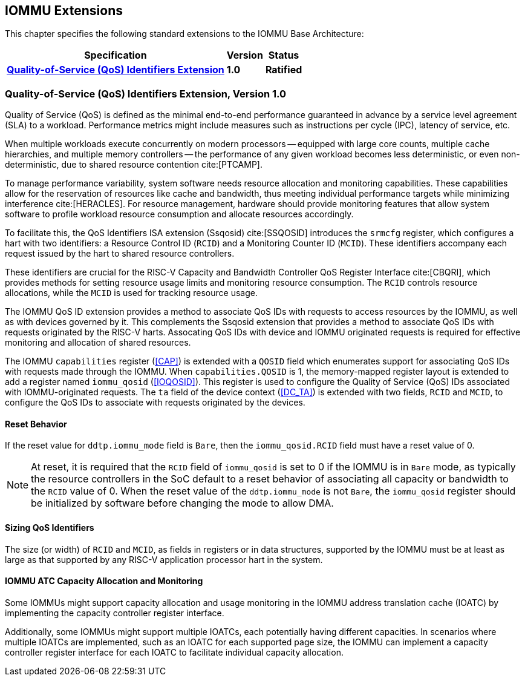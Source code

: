 [[extensions]]

== IOMMU Extensions

This chapter specifies the following standard extensions to the IOMMU Base
Architecture:

[%autowidth,float="center",align="center",cols="^,^,^",options="header",]
|===
|       Specification                                        |Version |Status
| <<QOSID, *Quality-of-Service (QoS) Identifiers Extension*>>
                                                             |*1.0*
                                                                      |*Ratified*
|===

[[QOSID]]
=== Quality-of-Service (QoS) Identifiers Extension, Version 1.0

Quality of Service (QoS) is defined as the minimal end-to-end performance
guaranteed in advance by a service level agreement (SLA) to a workload.
Performance metrics might include measures such as instructions per cycle (IPC),
latency of service, etc.

When multiple workloads execute concurrently on modern processors -- equipped
with large core counts, multiple cache hierarchies, and multiple memory
controllers -- the performance of any given workload becomes less
deterministic, or even non-deterministic, due to shared resource contention
cite:[PTCAMP].

To manage performance variability, system software needs resource allocation
and monitoring capabilities. These capabilities allow for the reservation of
resources like cache and bandwidth, thus meeting individual performance targets
while minimizing interference cite:[HERACLES]. For resource management, hardware
should provide monitoring features that allow system software to profile
workload resource consumption and allocate resources accordingly.

To facilitate this, the QoS Identifiers ISA extension (Ssqosid) cite:[SSQOSID]
introduces the `srmcfg` register, which configures a hart with two identifiers:
a Resource Control ID (`RCID`) and a Monitoring Counter ID (`MCID`). These
identifiers accompany each request issued by the hart to shared resource
controllers.

These identifiers are crucial for the RISC-V Capacity and Bandwidth Controller
QoS Register Interface cite:[CBQRI], which provides methods for setting resource
usage limits and monitoring resource consumption. The `RCID` controls resource
allocations, while the `MCID` is used for tracking resource usage.

The IOMMU QoS ID extension provides a method to associate QoS IDs with requests
to access resources by the IOMMU, as well as with devices governed by it. This
complements the Ssqosid extension that provides a method to associate QoS IDs
with requests originated by the RISC-V harts. Assocating QoS IDs with device
and IOMMU originated requests is required for effective monitoring and
allocation of shared resources.

The IOMMU `capabilities` register (<<CAP>>) is extended with a `QOSID` field
which enumerates support for associating QoS IDs with requests made through the
IOMMU. When `capabilities.QOSID` is 1, the memory-mapped register layout is
extended to add a register named `iommu_qosid` (<<IOQOSID>>). This register is
used to configure the Quality of Service (QoS) IDs associated with
IOMMU-originated requests. The `ta` field of the device context (<<DC_TA>>) is
extended with two fields, `RCID` and `MCID`, to configure the QoS IDs to
associate with requests originated by the devices.

==== Reset Behavior

If the reset value for `ddtp.iommu_mode` field is `Bare`, then the
`iommu_qosid.RCID` field must have a reset value of 0.

[NOTE]
====
At reset, it is required that the `RCID` field of `iommu_qosid` is set to 0 if
the IOMMU is in `Bare` mode, as typically the resource controllers in the
SoC default to a reset behavior of associating all capacity or bandwidth to the
`RCID` value of 0. When the reset value of the `ddtp.iommu_mode` is not `Bare`,
the `iommu_qosid` register should be initialized by software before changing
the mode to allow DMA.
====

==== Sizing QoS Identifiers

The size (or width) of `RCID` and `MCID`, as fields in registers or in data
structures, supported by the IOMMU must be at least as large as that supported
by any RISC-V application processor hart in the system.

==== IOMMU ATC Capacity Allocation and Monitoring

Some IOMMUs might support capacity allocation and usage monitoring in the IOMMU
address translation cache (IOATC) by implementing the capacity controller
register interface.

Additionally, some IOMMUs might support multiple IOATCs, each potentially having
different capacities. In scenarios where multiple IOATCs are implemented, such
as an IOATC for each supported page size, the IOMMU can implement a capacity
controller register interface for each IOATC to facilitate individual capacity
allocation.
